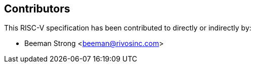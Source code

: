 == Contributors

This RISC-V specification has been contributed to directly or indirectly by:

[%hardbreaks]
* Beeman Strong <beeman@rivosinc.com>

